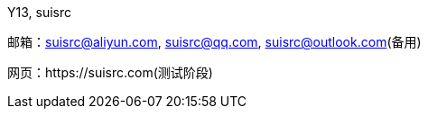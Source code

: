 Y13, suisrc

邮箱：suisrc@aliyun.com, suisrc@qq.com, suisrc@outlook.com(备用)

网页：https://suisrc.com(测试阶段)
